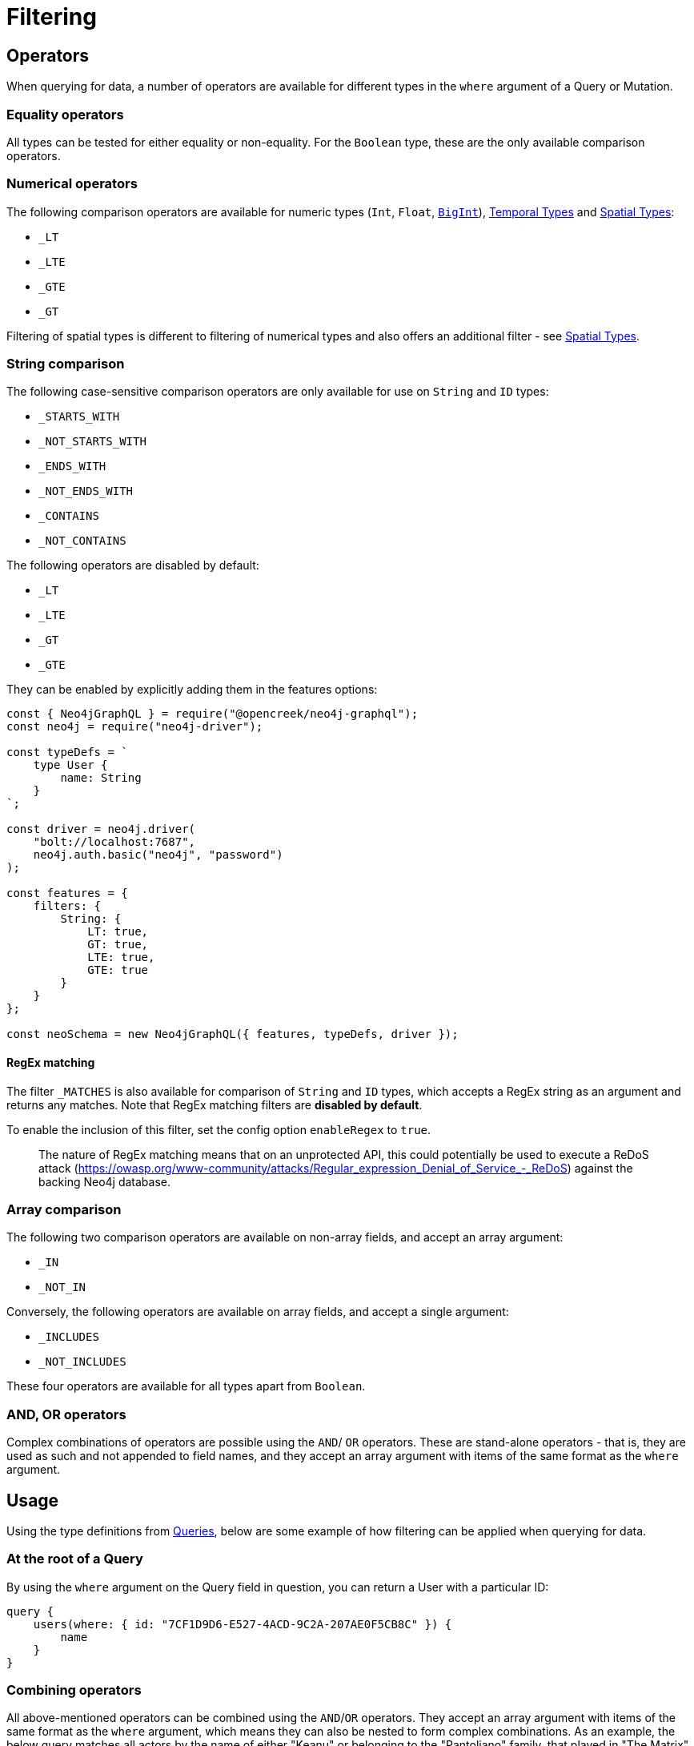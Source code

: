 [[filtering]]
= Filtering

== Operators

When querying for data, a number of operators are available for different types in the `where` argument of a Query or Mutation.

=== Equality operators

All types can be tested for either equality or non-equality. For the `Boolean` type, these are the only available comparison operators.

[[filtering-numerical-operators]]
=== Numerical operators

The following comparison operators are available for numeric types (`Int`, `Float`, xref::type-definitions/types.adoc#type-definitions-types-bigint[`BigInt`]), xref::type-definitions/types.adoc#type-definitions-types-temporal[Temporal Types] and xref::type-definitions/types.adoc#type-definitions-types-spatial[Spatial Types]:

* `_LT`
* `_LTE`
* `_GTE`
* `_GT`

Filtering of spatial types is different to filtering of numerical types and also offers an additional filter - see xref::type-definitions/types.adoc#type-definitions-types-spatial[Spatial Types].

=== String comparison

The following case-sensitive comparison operators are only available for use on `String` and `ID` types:

* `_STARTS_WITH`
* `_NOT_STARTS_WITH`
* `_ENDS_WITH`
* `_NOT_ENDS_WITH`
* `_CONTAINS`
* `_NOT_CONTAINS`

The following operators are disabled by default:

* `_LT`
* `_LTE`
* `_GT`
* `_GTE`

They can be enabled by explicitly adding them in the features options:

[source, javascript, indent=0]
----
const { Neo4jGraphQL } = require("@opencreek/neo4j-graphql");
const neo4j = require("neo4j-driver");

const typeDefs = `
    type User {
        name: String
    }
`;

const driver = neo4j.driver(
    "bolt://localhost:7687",
    neo4j.auth.basic("neo4j", "password")
);

const features = {
    filters: {
        String: {
            LT: true,
            GT: true,
            LTE: true,
            GTE: true
        }
    }
};

const neoSchema = new Neo4jGraphQL({ features, typeDefs, driver });
----


[[filtering-regex]]
==== RegEx matching

The filter `_MATCHES` is also available for comparison of `String` and `ID` types, which accepts a RegEx string as an argument and returns any matches.
Note that RegEx matching filters are **disabled by default**.

To enable the inclusion of this filter, set the config option `enableRegex` to `true`.

> The nature of RegEx matching means that on an unprotected API, this could potentially be used to execute a ReDoS attack (https://owasp.org/www-community/attacks/Regular_expression_Denial_of_Service_-_ReDoS) against the backing Neo4j database.

=== Array comparison

The following two comparison operators are available on non-array fields, and accept an array argument:

* `_IN`
* `_NOT_IN`

Conversely, the following operators are available on array fields, and accept a single argument:

* `_INCLUDES`
* `_NOT_INCLUDES`

These four operators are available for all types apart from `Boolean`.

=== AND, OR operators

Complex combinations of operators are possible using the `AND`/ `OR` operators. 
These are stand-alone operators - that is, they are used as such and not appended to field names, and they accept an array argument with items of the same format as the `where` argument. 

== Usage

Using the type definitions from xref::queries.adoc[Queries], below are some example of how filtering can be applied when querying for data.

=== At the root of a Query

By using the `where` argument on the Query field in question, you can return a User with a particular ID:

[source, graphql, indent=0]
----
query {
    users(where: { id: "7CF1D9D6-E527-4ACD-9C2A-207AE0F5CB8C" }) {
        name
    }
}
----

=== Combining operators

All above-mentioned operators can be combined using the `AND`/`OR` operators. 
They accept an array argument with items of the same format as the `where` argument, which means they can also be nested to form complex combinations.
As an example, the below query matches all actors by the name of either "Keanu" or belonging to the "Pantoliano" family, that played in "The Matrix" movie.

[source, graphql, indent=0]
----
query {
    actors(where: { 
        AND: [
            { 
                OR: [
                    { name_CONTAINS: "Keanu" },
                    { name_ENDS_WITH: "Pantoliano" }
                ]
            },
            {
                movies_SOME: { title: "The Matrix" }
            }
        ]}
    ) {
        name
        movies {
            title
        }
    }
}
----

=== Filtering relationships

By using the `where` argument on a relationship field, you can filter for a Post with a particular ID across all Users:

[source, graphql, indent=0]
----
query {
    users {
        id
        name
        posts(where: { id: "2D297425-9BCF-4986-817F-F06EE0A1D9C7" }) {
            content
        }
    }
}
----

== Relationship Filtering

For each relationship field, `field`, a set of filters are available depending on whether the relationship is `n..1` or `n..m`. In the case of `n..1`, filtering is done on equality or inequality of the related node by specifying a filter on `field` or `field_NOT`, respectively. In the case of `n..m`, filtering is done on the list of related nodes and is based on the https://neo4j.com/docs/cypher-manual/current/functions/predicate/[List Predicates] available in Cypher.

=== Available Filters

`n..1`::
    ** `field` - equality
    ** `field_NOT` - inequality

`n..m`::
    ** `field_ALL` - https://neo4j.com/docs/cypher-manual/current/functions/predicate/#functions-all[all]
    ** `field_NONE` - https://neo4j.com/docs/cypher-manual/current/functions/predicate/#functions-none[none]
    ** `field_SOME` - https://neo4j.com/docs/cypher-manual/current/functions/predicate/#functions-any[any]
    ** `field_SINGLE` - https://neo4j.com/docs/cypher-manual/current/functions/predicate/#functions-single[single]


=== Relationship Filtering Usage Examples

For this section take as type definitions the following:

[source, graphql, indent=0]
----
type User {
    id: ID!
    name: String
    posts: [Post!]! @relationship(type: "HAS_POST", direction: OUT)
}

type Post {
    id: ID!
    content: String
    author: User! @relationship(type: "HAS_POST", direction: IN)
    likes: [User!]! @relationship(type: "LIKES", direction: IN)
}
----
=== `n..1` Relationships
In the above, an `author` represents a `n..1` relationship on `Post` where a given `Post` is authored by one, and only one, `author`. The available filters here will be `author` and `author_NOT`.

==== Find all posts by a desired author
[source, graphql, indent=0]
----
query {
    posts(where: { author: { id: "7CF1D9D6-E527-4ACD-9C2A-207AE0F5CB8C" } }) {
        content
    }
}
----
==== Find all posts not by an undesired author
[source, graphql, indent=0]
----
query {
    posts(where: { author_NOT: { id: "7CF1D9D6-E527-4ACD-9C2A-207AE0F5CB8C" } }) {
        content
    }
}
----
=== `n..m` Relationships
In the above, `posts` represents a `n..m` relationship on `User` where a given `User` can have any number of `posts`.

==== Find all users where all of their posts contain search term: `"neo4j"`
[source, graphql, indent=0]
----
query {
    users(where: { posts_ALL: { content_CONTAINS: "neo4j" } }) {
        name
    }
}
----

==== Find all users where none of their posts contain search term: `"cypher"`
[source, graphql, indent=0]
----
query {
    users(where: { posts_NONE: { content_CONTAINS: "cypher" } }) {
        name
    }
}
----

==== Find all users where some of their posts contain search term: `"graphql"`
[source, graphql, indent=0]
----
query {
    users(where: { posts_SOME: { content_CONTAINS: "graphql" } }) {
        name
    }
}
----

==== Find all users where only one of their posts contain search term: `"graph"`
[source, graphql, indent=0]
----
query {
    users(where: { posts_SINGLE: { content_CONTAINS: "graph" } }) {
        name
    }
}
----

== Aggregation Filtering

This library offers, for each relationship, an aggregation key inside the where argument. You can use the aggregation key to satisfy questions such as:

* Find the posts where the number of likes are greater than 5
* Find flights where the average age of passengers is greater than or equal to 18
* Find movies where the shortest actor screen time is less than 10 minutes

You can use this where aggregation on both the `node` and `edge` of a relationship.


=== Aggregation Filtering Usage Examples

==== Find the posts where the number of likes are greater than 5

Given the schema:

[source, graphql, indent=0]
----
type User {
    name: String
}

type Post {
    content: String
    likes: [User!]! @relationship(type: "LIKES", direction: IN)
}
----

Answering the question:

[source, graphql, indent=0]
----
query {
    posts(where: { likesAggregate: { count_GT: 5 } }) {
        content
    }
}
----

==== Find flights where the average age of passengers is greater than or equal to 18

Given the schema:

[source, graphql, indent=0]
----
type Passenger {
    name: String
    age: Int
}

type Flight {
    code: String
    passengers: [Passenger!]! @relationship(type: "FLYING_ON", direction: IN)
}
----

Answering the question:

[source, graphql, indent=0]
----
query {
    flights(where: { passengersAggregate: { node: { age_AVERAGE_GTE: 18 } } }) {
        code
    }
}
----

==== Find movies where the shortest actor screen time is less than 10 minutes

Given the schema:

[source, graphql, indent=0]
----
type Movie {
    title: String
    actors: [Person!]! @relationship(type: "ACTED_IN", direction: IN, properties: "ActedIn")
}

type Person {
    name: String
}

interface ActedIn {
    screenTime: Int
}
----

Answering the question:

[source, graphql, indent=0]
----
query {
    movies(where: { actorsAggregate: { edge: { screenTime_MIN_LT: 10 } } }) {
        title
    }
}
----

=== Aggregation Filtering Operators

Below you will learn more about the autogenerated filters available on the aggregate key and for each type on the `node` and `edge` of the specified relationship.

==== Count
This is a special 'top level' key inside the where aggregation and will be available for all relationships. This is used to count the amount of relationships the parent node is connected to.
The operators count has are as follows:

* `count_EQUAL`
* `count_GT`
* `count_GTE`
* `count_LT`
* `count_LTE`

===== Example

[source, graphql, indent=0]
----
query {
    posts(where: { likesAggregate: { count_GT: 5 } }) {
        content
    }
}
----

==== `ID`

You can only use the `_EQUAL` operator on types of `ID`.

==== `String`

Fields of type `String` have the following operators:

* `_EQUAL`
* `_GT`
* `_GTE`
* `_LT`
* `_LTE`
* `_AVERAGE_EQUAL`
* `_AVERAGE_GT`
* `_AVERAGE_GTE`
* `_AVERAGE_LT`
* `_AVERAGE_LTE`
* `_SHORTEST_EQUAL`
* `_SHORTEST_GT`
* `_SHORTEST_GTE`
* `_SHORTEST_LT`
* `_SHORTEST_LTE`
* `_LONGEST_EQUAL`
* `_LONGEST_GT`
* `_LONGEST_GTE`
* `_LONGEST_LT`
* `_LONGEST_LTE`

These operators are calculated against the length of each string.

===== Example

[source, graphql, indent=0]
----
query {
    posts(where: { likesAggregate: { node: { name_LONGEST_GT: 5 } } }) {
        content
    }
}
----

==== Numerical Types

Numerical types include the following:

* `Int`
* `Float`
* `BigInt`

The types in the list above have the following operators:

* `_EQUAL`
* `_GT`
* `_GTE`
* `_LT`
* `_LTE`
* `_AVERAGE_EQUAL`
* `_AVERAGE_GT`
* `_AVERAGE_GTE`
* `_AVERAGE_LT`
* `_AVERAGE_LTE`
* `_SUM_EQUAL`
* `_SUM_GT`
* `_SUM_GTE`
* `_SUM_LT`
* `_SUM_LTE`
* `_MIN_EQUAL`
* `_MIN_GT`
* `_MIN_GTE`
* `_MIN_LT`
* `_MIN_LTE`
* `_MAX_EQUAL`
* `_MAX_GT`
* `_MAX_GTE`
* `_MAX_LT`
* `_MAX_LTE`

===== Example

[source, graphql, indent=0]
----
query {
    movies(where: { actorsAggregate: { edge: { screenTime_MIN_LT: 10 } } }) {
        title
    }
}
----

==== Temporal Types

Temporal types include the following:

* `DateTime`
* `LocalDateTime`
* `LocalTime`
* `Time`
* `Duration`

The types listed above have the following aggregation operators:

* `_EQUAL`
* `_GT`
* `_GTE`
* `_LT`
* `_LTE`
* `_MIN_EQUAL`
* `_MIN_GT`
* `_MIN_GTE`
* `_MIN_LT`
* `_MIN_LTE`
* `_MAX_EQUAL`
* `_MAX_GT`
* `_MAX_GTE`
* `_MAX_LT`
* `_MAX_LTE`

Whilst the `Duration` type also has the following additional operators:

* `_AVERAGE_EQUAL`
* `_AVERAGE_GT`
* `_AVERAGE_GTE`
* `_AVERAGE_LT`
* `_AVERAGE_LTE`
